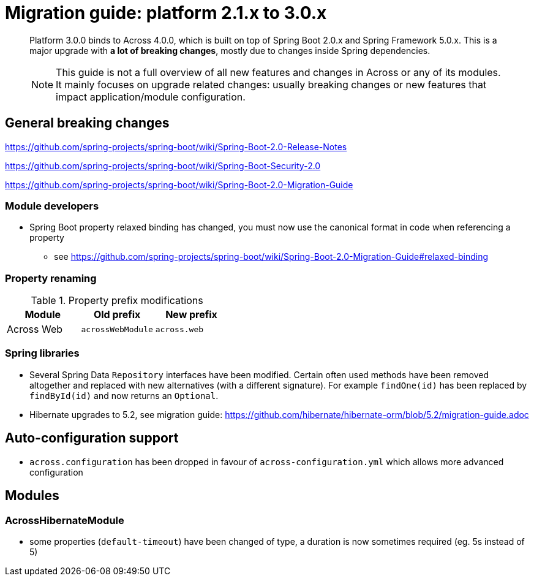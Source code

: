 = Migration guide: platform 2.1.x to 3.0.x

[abstract]
--
Platform 3.0.0 binds to Across 4.0.0, which is built on top of Spring Boot 2.0.x and Spring Framework 5.0.x.
This is a major upgrade with *a lot of breaking changes*, mostly due to changes inside Spring dependencies.

NOTE: This guide is not a full overview of all new features and changes in Across or any of its modules.
It mainly focuses on upgrade related changes: usually breaking changes or new features that impact application/module configuration.
--

== General breaking changes

https://github.com/spring-projects/spring-boot/wiki/Spring-Boot-2.0-Release-Notes

https://github.com/spring-projects/spring-boot/wiki/Spring-Boot-Security-2.0

https://github.com/spring-projects/spring-boot/wiki/Spring-Boot-2.0-Migration-Guide

=== Module developers

* Spring Boot property relaxed binding has changed, you must now use the canonical format in code when referencing a property
** see https://github.com/spring-projects/spring-boot/wiki/Spring-Boot-2.0-Migration-Guide#relaxed-binding

=== Property renaming

.Property prefix modifications
|===
|Module |Old prefix |New prefix

|Across Web
|`acrossWebModule`
|`across.web`

|===

=== Spring libraries

* Several Spring Data `Repository` interfaces have been modified.
Certain often used methods have been removed altogether and replaced with new alternatives (with a different signature).
For example `findOne(id)` has been replaced by `findById(id)` and now returns an `Optional`.

* Hibernate upgrades to 5.2, see migration guide: https://github.com/hibernate/hibernate-orm/blob/5.2/migration-guide.adoc

== Auto-configuration support

* `across.configuration` has been dropped in favour of `across-configuration.yml` which allows more advanced configuration

== Modules

=== AcrossHibernateModule

* some properties (`default-timeout`) have been changed of type, a duration is now sometimes required (eg. 5s instead of 5)

